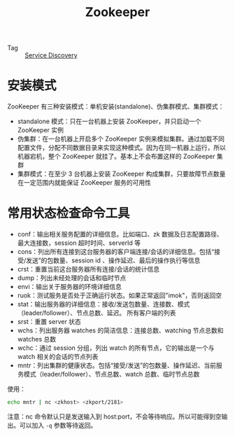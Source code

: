 :PROPERTIES:
:ID:       bcb3ebff-0bc1-413e-9f4e-f490f0a2e83f
:ROAM_ALIASES: zk
:END:
#+TITLE: Zookeeper

+ Tag :: [[id:5b879c5a-b228-4631-8ea7-fdc43c5b7bbe][Service Discovery]]

* 安装模式
  ZooKeeper 有三种安装模式：单机安装(standalone)、伪集群模式、集群模式：
  + standalone 模式：只在一台机器上安装 ZooKeeper，并只启动一个 ZooKeeper 实例
  + 伪集群：在一台机器上开启多个 ZooKeeper 实例来模拟集群。通过加载不同配置文件，分配不同数据目录来实现这种模式。因为在同一机器上运行，所以机器宕机，整个 ZooKeeper 就挂了。基本上不会布置这样的 ZooKeeper 集群
  + 集群模式：在至少 3 台机器上安装 ZooKeeper 构成集群，只要故障节点数量在一定范围内就能保证 ZooKeeper 服务的可用性

* 常用状态检查命令工具
  + conf：输出相关服务配置的详细信息。比如端口、zk 数据及日志配置路径、最大连接数，session 超时时间、serverId 等
  + cons：列出所有连接到这台服务器的客户端连接/会话的详细信息。包括“接受/发送”的包数量、session id 、操作延迟、最后的操作执行等信息
  + crst：重置当前这台服务器所有连接/会话的统计信息
  + dump：列出未经处理的会话和临时节点
  + envi：输出关于服务器的环境详细信息
  + ruok：测试服务是否处于正确运行状态。如果正常返回"imok"，否则返回空
  + stat：输出服务器的详细信息：接收/发送包数量、连接数、模式（leader/follower）、节点总数、延迟。 所有客户端的列表
  + srst：重置 server 状态
  + wchs：列出服务器 watches 的简洁信息：连接总数、watching 节点总数和 watches 总数
  + wchc：通过 session 分组，列出 watch 的所有节点，它的输出是一个与 watch 相关的会话的节点列表
  + mntr：列出集群的健康状态。包括“接受/发送”的包数量、操作延迟、当前服务模式（leader/follower）、节点总数、watch 总数、临时节点总数

  使用：
  #+begin_src bash
    echo mntr | nc <zkhost> <zkport/2181>
  #+end_src

  注意：nc 命令默认只是发送输入到 host:port，不会等待响应。所以可能得到空输出。可以加入 =-q= 参数等待返回。

